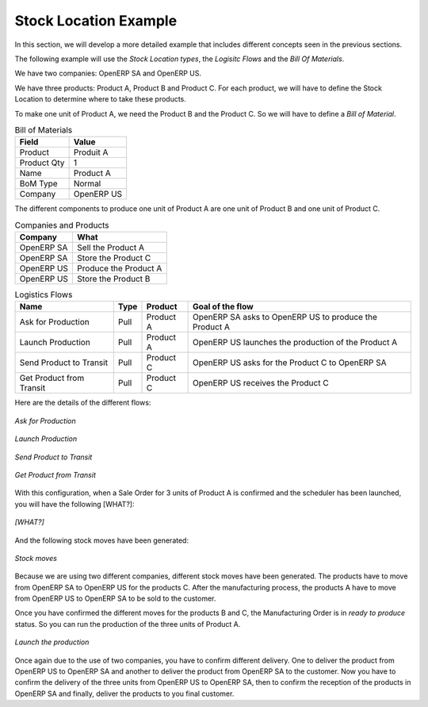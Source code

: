 Stock Location Example
++++++++++++++++++++++

In this section, we will develop a more detailed example that includes different concepts seen
in the previous sections. 

The following example will use the *Stock Location types*, the *Logisitc Flows* and the *Bill Of
Materials*.

We have two companies: OpenERP SA and OpenERP US.

We have three products: Product A, Product B and Product C. For each product, we will have to define
the Stock Location to determine where to take these products.

To make one unit of Product A, we need the Product B and the Product C. So we will have to define a 
*Bill of Material*.


.. table:: Bill of Materials

   =========== ==========
   Field       Value
   =========== ==========
   Product     Produit A
   Product Qty 1
   Name        Product A
   BoM Type    Normal
   Company     OpenERP US
   =========== ==========

The different components to produce one unit of Product A are one unit of Product B
and one unit of Product C.

.. table:: Companies and Products
   
   ========== =====================
   Company    What
   ========== =====================
   OpenERP SA Sell the Product A
   OpenERP SA Store the Product C
   OpenERP US Produce the Product A
   OpenERP US Store the Product B
   ========== =====================
              
.. table:: Logistics Flows

   ======================== ==== ========= ======================================================
   Name                     Type Product   Goal of the flow
   ======================== ==== ========= ======================================================
   Ask for Production       Pull Product A OpenERP SA asks to OpenERP US to produce the Product A
   Launch Production        Pull Product A OpenERP US launches the production of the Product A
   Send Product to Transit  Pull Product C OpenERP US asks for the Product C to OpenERP SA
   Get Product from Transit Pull Product C OpenERP US receives the Product C
   ======================== ==== ========= ======================================================
   
Here are the details of the different flows:

.. figure:: images/ask_production.png
	:scale: 75
	:align: center
	
	*Ask for Production*
	
.. figure:: images/launch_production.png
	:scale: 75
	:align: center
	
	*Launch Production*	
	
.. figure:: images/send_transit.png
	:scale: 75
	:align: center
	
	*Send Product to Transit*	

.. figure:: images/get_transit.png
	:scale: 75
	:align: center
	
	*Get Product from Transit*

With this configuration, when a Sale Order for 3 units of Product A is confirmed and the scheduler has been launched,
you will have the following [WHAT?]:

.. figure:: images/procurement.png
	:scale: 90
	:align: center
	
	*[WHAT?]*
	
And the following stock moves have been generated:

.. figure:: images/stock_moves_ex.png
	:scale: 90
	:align: center
	
	*Stock moves*

Because we are using two different companies, different stock moves have been generated. The products have to move 
from OpenERP SA to OpenERP US for the products C. After the manufacturing process, the products A have to move from
OpenERP US to OpenERP SA to be sold to the customer.

Once you have confirmed the different moves for the products B and C, the Manufacturing Order is in `ready to produce`
status. So you can run the production of the three units of Product A.

.. figure:: images/start_production.png
	:scale: 75
	:align: center
	
	*Launch the production*

Once again due to the use of two companies, you have to confirm different delivery. One to deliver the product 
from OpenERP US to OpenERP SA and another to deliver the product from OpenERP SA to the customer.
Now you have to confirm the delivery of the three units from OpenERP US to OpenERP SA, then to confirm the 
reception of the products in OpenERP SA and finally, deliver the products to you final customer.	
   
